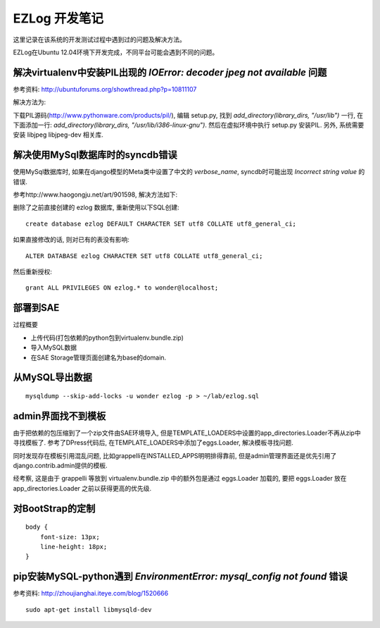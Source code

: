 EZLog 开发笔记
==============

这里记录在该系统的开发测试过程中遇到过的问题及解决方法。

EZLog在Ubuntu 12.04环境下开发完成，不同平台可能会遇到不同的问题。

解决virtualenv中安装PIL出现的 `IOError: decoder jpeg not available` 问题
-------------------------------------------------------------------------

参考资料: http://ubuntuforums.org/showthread.php?p=10811107

解决方法为:

下载PIL源码(http://www.pythonware.com/products/pil/),
编辑 setup.py, 找到 `add_directory(library_dirs, "/usr/lib")` 一行,
在下面添加一行: `add_directory(library_dirs, "/usr/lib/i386-linux-gnu")`.
然后在虚拟环境中执行 setup.py 安装PIL.
另外, 系统需要安装 libjpeg libjpeg-dev 相关库.


解决使用MySql数据库时的syncdb错误
----------------------------------

使用MySql数据库时, 如果在django模型的Meta类中设置了中文的 `verbose_name`,
syncdb时可能出现 `Incorrect string value` 的错误.

参考http://www.haogongju.net/art/901598, 解决方法如下:

删除了之前直接创建的 ezlog 数据库, 重新使用以下SQL创建::

    create database ezlog DEFAULT CHARACTER SET utf8 COLLATE utf8_general_ci;

如果直接修改的话, 则对已有的表没有影响::

    ALTER DATABASE ezlog CHARACTER SET utf8 COLLATE utf8_general_ci;

然后重新授权::

    grant ALL PRIVILEGES ON ezlog.* to wonder@localhost;


部署到SAE
----------

过程概要

- 上传代码(打包依赖的python包到virtualenv.bundle.zip)

- 导入MySQL数据

- 在SAE Storage管理页面创建名为base的domain.


从MySQL导出数据
----------------

::

    mysqldump --skip-add-locks -u wonder ezlog -p > ~/lab/ezlog.sql


admin界面找不到模板
-------------------

由于把依赖的包压缩到了一个zip文件由SAE环境导入,
但是TEMPLATE_LOADERS中设置的app_directories.Loader不再从zip中寻找模板了.
参考了DPress代码后, 在TEMPLATE_LOADERS中添加了eggs.Loader, 解决模板寻找问题.

同时发现存在模板引用混乱问题, 比如grappelli在INSTALLED_APPS明明排得靠前,
但是admin管理界面还是优先引用了django.contrib.admin提供的模板.

经考察, 这是由于 grappelli 等放到 virtualenv.bundle.zip
中的额外包是通过 eggs.Loader 加载的, 要把 eggs.Loader 放在 app_directories.Loader 之前以获得更高的优先级.


对BootStrap的定制
------------------

::

    body {
        font-size: 13px;
        line-height: 18px;
    }


pip安装MySQL-python遇到 `EnvironmentError: mysql_config not found` 错误
------------------------------------------------------------------------

参考资料: http://zhoujianghai.iteye.com/blog/1520666

::
    
    sudo apt-get install libmysqld-dev
